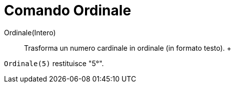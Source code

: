 = Comando Ordinale

Ordinale(Intero)::
  Trasforma un numero cardinale in ordinale (in formato testo).
  +

[EXAMPLE]

====

`Ordinale(5)` restituisce "5°".

====
